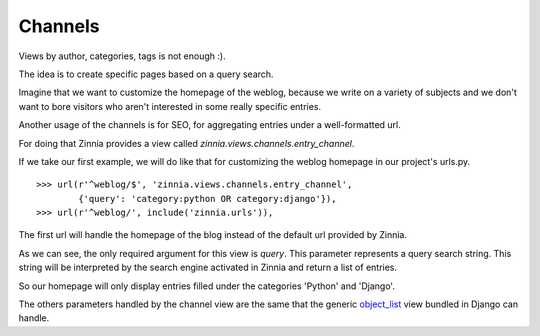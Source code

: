 Channels
========

Views by author, categories, tags is not enough :).

The idea is to create specific pages based on a query search.

Imagine that we want to customize the homepage of the weblog, because we
write on a variety of subjects and we don't want to bore visitors who aren't
interested in some really specific entries.

Another usage of the channels is for SEO, for aggregating entries
under a well-formatted url.

For doing that Zinnia provides a view called
*zinnia.views.channels.entry_channel*.

If we take our first example, we will do like that for customizing
the weblog homepage in our project's urls.py. ::

  >>> url(r'^weblog/$', 'zinnia.views.channels.entry_channel',
          {'query': 'category:python OR category:django'}),
  >>> url(r'^weblog/', include('zinnia.urls')),

The first url will handle the homepage of the blog instead of the default
url provided by Zinnia.

As we can see, the only required argument for this view is *query*. This
parameter represents a query search string. This string will be interpreted
by the search engine activated in Zinnia and return a list of entries.

So our homepage will only display entries filled under the categories
'Python' and 'Django'.

The others parameters handled by the channel view are the same that
the generic `object_list
<http://docs.djangoproject.com/en/dev/ref/generic-views/#django-views-generic-list-detail-object-list>`_
view bundled in Django can handle.

